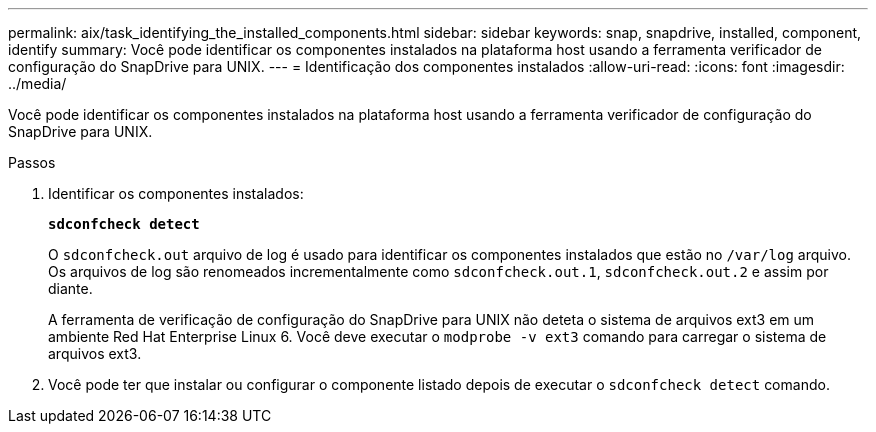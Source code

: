 ---
permalink: aix/task_identifying_the_installed_components.html 
sidebar: sidebar 
keywords: snap, snapdrive, installed, component, identify 
summary: Você pode identificar os componentes instalados na plataforma host usando a ferramenta verificador de configuração do SnapDrive para UNIX. 
---
= Identificação dos componentes instalados
:allow-uri-read: 
:icons: font
:imagesdir: ../media/


[role="lead"]
Você pode identificar os componentes instalados na plataforma host usando a ferramenta verificador de configuração do SnapDrive para UNIX.

.Passos
. Identificar os componentes instalados:
+
`*sdconfcheck detect*`

+
O `sdconfcheck.out` arquivo de log é usado para identificar os componentes instalados que estão no `/var/log` arquivo. Os arquivos de log são renomeados incrementalmente como `sdconfcheck.out.1`, `sdconfcheck.out.2` e assim por diante.

+
A ferramenta de verificação de configuração do SnapDrive para UNIX não deteta o sistema de arquivos ext3 em um ambiente Red Hat Enterprise Linux 6. Você deve executar o `modprobe -v ext3` comando para carregar o sistema de arquivos ext3.

. Você pode ter que instalar ou configurar o componente listado depois de executar o `sdconfcheck detect` comando.


